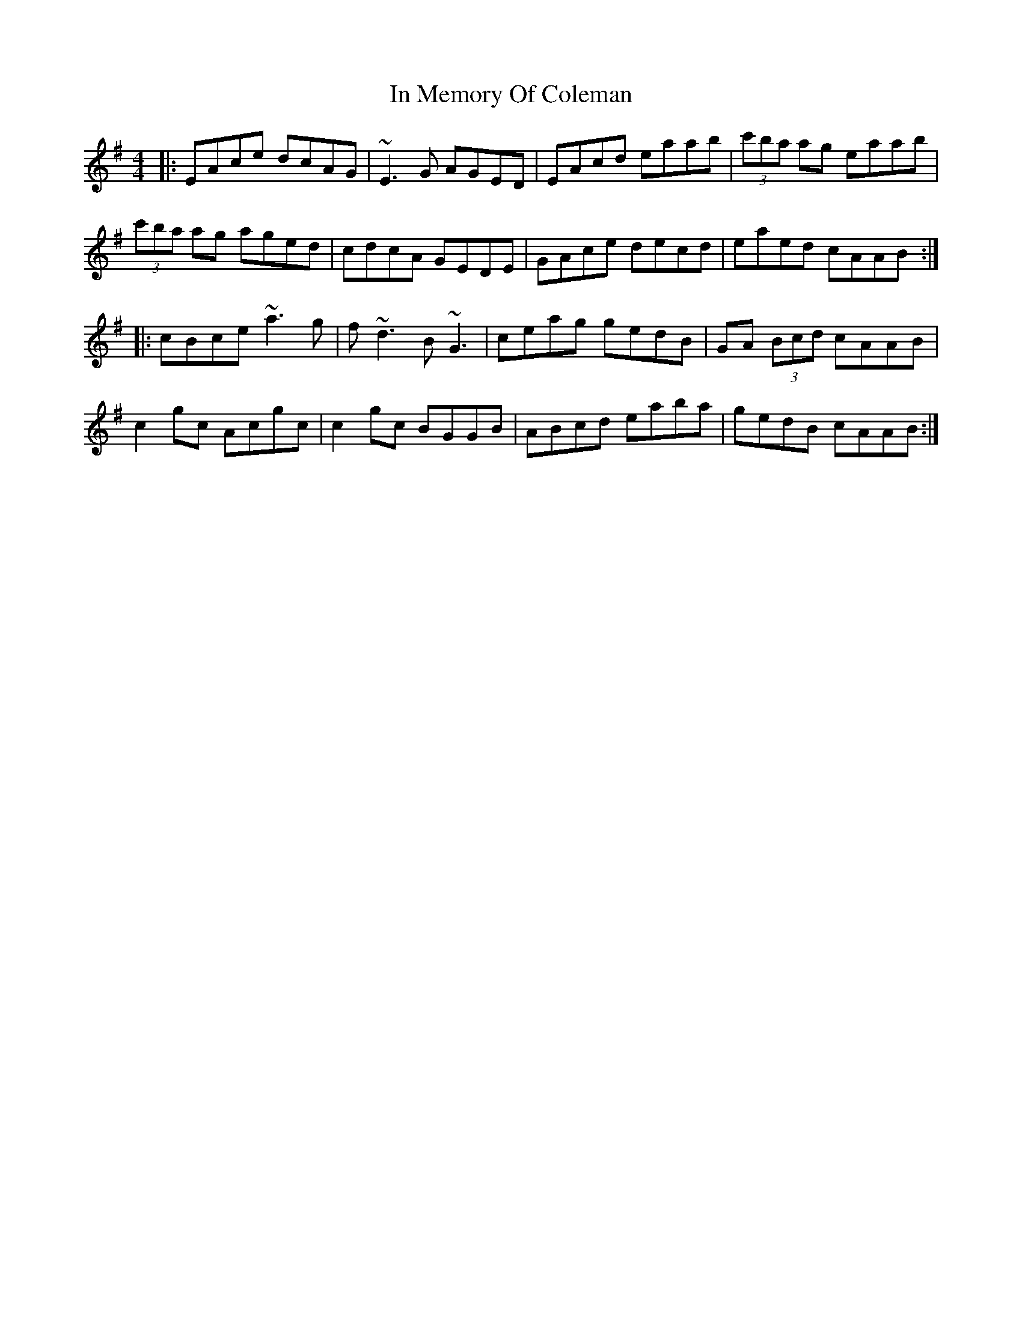 X: 18881
T: In Memory Of Coleman
R: reel
M: 4/4
K: Adorian
|:EAce dcAG|~E3G AGED|EAcd eaab|(3c'ba ag eaab|
(3c'ba ag aged|cdcA GEDE|GAce decd|eaed cAAB:|
|:cBce ~a3g|f~d3 B~G3|ceag gedB|GA (3Bcd cAAB|
c2gc Acgc|c2gc BGGB|ABcd eaba|gedB cAAB:|


